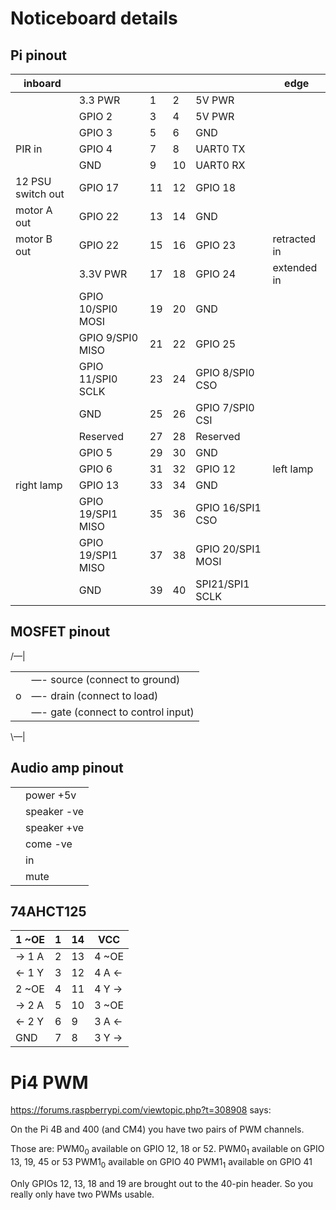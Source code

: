 * Noticeboard details

** Pi pinout

   |-------------------+-------------------+----+----+-------------------+--------------|
   | inboard           |                   |    |    |                   | edge         |
   |-------------------+-------------------+----+----+-------------------+--------------|
   |                   | 3.3 PWR           |  1 |  2 | 5V PWR            |              |
   |-------------------+-------------------+----+----+-------------------+--------------|
   |                   | GPIO 2            |  3 |  4 | 5V PWR            |              |
   |-------------------+-------------------+----+----+-------------------+--------------|
   |                   | GPIO 3            |  5 |  6 | GND               |              |
   |-------------------+-------------------+----+----+-------------------+--------------|
   | PIR in            | GPIO 4            |  7 |  8 | UART0 TX          |              |
   |-------------------+-------------------+----+----+-------------------+--------------|
   |                   | GND               |  9 | 10 | UART0 RX          |              |
   |-------------------+-------------------+----+----+-------------------+--------------|
   | 12 PSU switch out | GPIO 17           | 11 | 12 | GPIO 18           |              |
   |-------------------+-------------------+----+----+-------------------+--------------|
   | motor A out       | GPIO 22           | 13 | 14 | GND               |              |
   |-------------------+-------------------+----+----+-------------------+--------------|
   | motor B out       | GPIO 22           | 15 | 16 | GPIO 23           | retracted in |
   |-------------------+-------------------+----+----+-------------------+--------------|
   |                   | 3.3V PWR          | 17 | 18 | GPIO 24           | extended in  |
   |-------------------+-------------------+----+----+-------------------+--------------|
   |                   | GPIO 10/SPI0 MOSI | 19 | 20 | GND               |              |
   |-------------------+-------------------+----+----+-------------------+--------------|
   |                   | GPIO 9/SPI0 MISO  | 21 | 22 | GPIO 25           |              |
   |-------------------+-------------------+----+----+-------------------+--------------|
   |                   | GPIO 11/SPI0 SCLK | 23 | 24 | GPIO 8/SPI0 CSO   |              |
   |-------------------+-------------------+----+----+-------------------+--------------|
   |                   | GND               | 25 | 26 | GPIO 7/SPI0 CSI   |              |
   |-------------------+-------------------+----+----+-------------------+--------------|
   |                   | Reserved          | 27 | 28 | Reserved          |              |
   |-------------------+-------------------+----+----+-------------------+--------------|
   |                   | GPIO 5            | 29 | 30 | GND               |              |
   |-------------------+-------------------+----+----+-------------------+--------------|
   |                   | GPIO 6            | 31 | 32 | GPIO 12           | left lamp    |
   |-------------------+-------------------+----+----+-------------------+--------------|
   | right lamp        | GPIO 13           | 33 | 34 | GND               |              |
   |-------------------+-------------------+----+----+-------------------+--------------|
   |                   | GPIO 19/SPI1 MISO | 35 | 36 | GPIO 16/SPI1 CSO  |              |
   |-------------------+-------------------+----+----+-------------------+--------------|
   |                   | GPIO 19/SPI1 MISO | 37 | 38 | GPIO 20/SPI1 MOSI |              |
   |-------------------+-------------------+----+----+-------------------+--------------|
   |                   | GND               | 39 | 40 | SPI21/SPI1 SCLK   |              |
   |-------------------+-------------------+----+----+-------------------+--------------|

** MOSFET pinout

   /---|
  |    |---- source (connect to ground)
  |o   |---- drain  (connect to load)
  |    |---- gate   (connect to control input)
   \---|

** Audio amp pinout

   |---+-------------|
   |---+-------------|
   |   | power +5v   |
   |   | speaker -ve |
   |   | speaker +ve |
   |   | come -ve    |
   |   | in          |
   |   | mute        |
   |---+-------------|

** 74AHCT125

   
   |--------+---+----+--------|
   | 1 ~OE  | 1 | 14 | VCC    |
   |--------+---+----+--------|
   | -> 1 A | 2 | 13 | 4 ~OE  |
   |--------+---+----+--------|
   | <- 1 Y | 3 | 12 | 4 A <- |
   |--------+---+----+--------|
   | 2 ~OE  | 4 | 11 | 4 Y -> |
   |--------+---+----+--------|
   | -> 2 A | 5 | 10 | 3 ~OE  |
   |--------+---+----+--------|
   | <- 2 Y | 6 |  9 | 3 A <- |
   |--------+---+----+--------|
   | GND    | 7 |  8 | 3 Y -> |
   |--------+---+----+--------|

* Pi4 PWM
   
   https://forums.raspberrypi.com/viewtopic.php?t=308908 says:

   On the Pi 4B and 400 (and CM4) you have two pairs of PWM channels.

   Those are:
   PWM0_0 available on GPIO 12, 18 or 52.
   PWM0_1 available on GPIO 13, 19, 45 or 53
   PWM1_0 available on GPIO 40
   PWM1_1 available on GPIO 41

   Only GPIOs 12, 13, 18 and 19 are brought out to the 40-pin
   header. So you really only have two PWMs usable.
   
